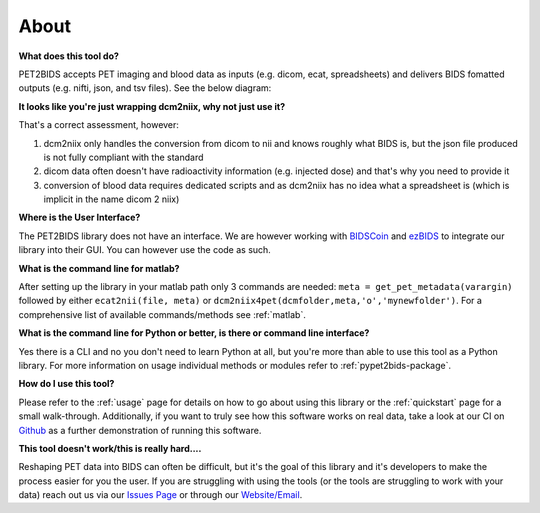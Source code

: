 About
=====

**What does this tool do?**

PET2BIDS accepts PET imaging and blood data as inputs (e.g. dicom, ecat, spreadsheets)
and delivers BIDS fomatted outputs (e.g. nifti, json, and tsv files). See the below diagram:

.. image:: media/pypet2bids_floow.drawio.png

**It looks like you're just wrapping dcm2niix, why not just use it?**

That's a correct assessment, however:

1. dcm2niix only handles the conversion from dicom to nii and knows roughly what BIDS is,
   but the json file produced is not fully compliant with the standard
2. dicom data often doesn't have radioactivity information (e.g. injected dose)
   and that's why you need to provide it
3. conversion of blood data requires dedicated scripts and as dcm2niix has no idea what a spreadsheet is
   (which is implicit in the name dicom 2 niix)

**Where is the User Interface?**

The PET2BIDS library does not have an interface. We are however working with  `BIDSCoin <https://github.com/Donders-Institute/bidscoin>`_
and  `ezBIDS <https://brainlife.io/ezbids/>`_ to integrate our library into their GUI. You can however use the code as such.

**What is the command line for matlab?**

After setting up the library in your matlab path only 3 commands are needed: ``meta = get_pet_metadata(varargin)`` followed by either ``ecat2nii(file, meta)`` or ``dcm2niix4pet(dcmfolder,meta,'o','mynewfolder')``. For a comprehensive list of available commands/methods see :ref:`matlab`.

**What is the command line for Python or better, is there or command line interface?**

Yes there is a CLI and no you don't need to learn Python at all, but you're more than able to use this tool as a Python
library. For more information on usage individual methods or modules refer to :ref:`pypet2bids-package`.

**How do I use this tool?**

Please refer to the :ref:`usage` page for details on how to go about using this library or the :ref:`quickstart` page
for a small walk-through. Additionally, if you want to truly see how this software works on real data, take a look at
our CI on `Github <https://github.com/openneuropet/PET2BIDS/actions/workflows/setup_and_cli_test_posix.yaml>`_
as a further demonstration of running this software.

**This tool doesn't work/this is really hard....** 

Reshaping PET data into BIDS can often be difficult, but it's the goal of this library and it's developers to make the
process easier for you the user. If you are struggling with using the tools (or the tools are struggling to work
with your data) reach out us via our `Issues Page <https://github.com/openneuropet/PET2BIDS/issues>`_ or through our
`Website/Email <https://openneuropet.github.io/#[object%20Object]>`_.
